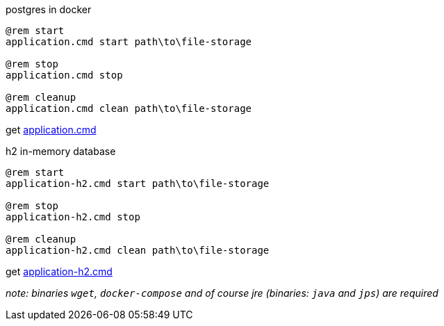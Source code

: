 
//tag::content[]

.postgres in docker
[source,cmd]
----
@rem start
application.cmd start path\to\file-storage

@rem stop
application.cmd stop

@rem cleanup
application.cmd clean path\to\file-storage
----

get link:https://github.com/daggerok/streaming-file-server/releases/download/{project-version}/application.cmd[application.cmd]

.h2 in-memory database
[source,bash]
----
@rem start
application-h2.cmd start path\to\file-storage

@rem stop
application-h2.cmd stop

@rem cleanup
application-h2.cmd clean path\to\file-storage
----

get link:https://github.com/daggerok/streaming-file-server/releases/download/{project-version}/application-h2.cmd[application-h2.cmd]

_note: binaries `wget`, `docker-compose` and of course jre (binaries: `java` and `jps`) are required_

//end::content[]
